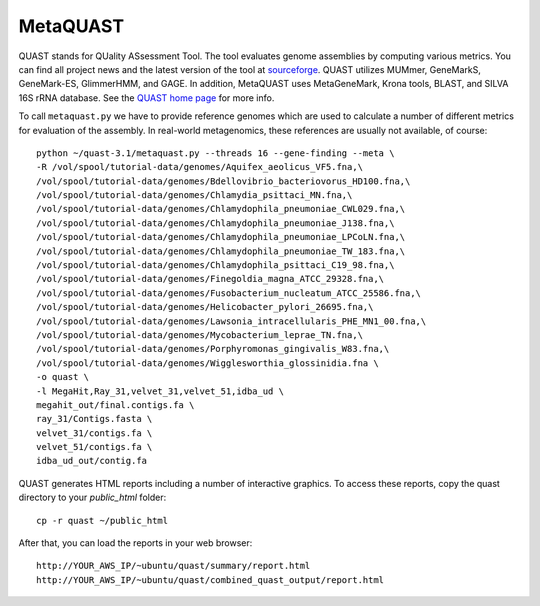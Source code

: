 MetaQUAST
=========

QUAST stands for QUality ASsessment Tool. The tool evaluates genome
assemblies by computing various metrics.  You can find all project
news and the latest version of the tool at `sourceforge
<http://sourceforge.net/projects/quast>`_.  QUAST utilizes MUMmer,
GeneMarkS, GeneMark-ES, GlimmerHMM, and GAGE. In addition, MetaQUAST
uses MetaGeneMark, Krona tools, BLAST, and SILVA 16S rRNA
database. See the `QUAST home page <http://quast.bioinf.spbau.ru//>`_
for more info.

To call ``metaquast.py`` we have to provide reference genomes which
are used to calculate a number of different metrics for evaluation of
the assembly. In real-world metagenomics, these references are usually
not available, of course::

  python ~/quast-3.1/metaquast.py --threads 16 --gene-finding --meta \
  -R /vol/spool/tutorial-data/genomes/Aquifex_aeolicus_VF5.fna,\
  /vol/spool/tutorial-data/genomes/Bdellovibrio_bacteriovorus_HD100.fna,\
  /vol/spool/tutorial-data/genomes/Chlamydia_psittaci_MN.fna,\
  /vol/spool/tutorial-data/genomes/Chlamydophila_pneumoniae_CWL029.fna,\
  /vol/spool/tutorial-data/genomes/Chlamydophila_pneumoniae_J138.fna,\
  /vol/spool/tutorial-data/genomes/Chlamydophila_pneumoniae_LPCoLN.fna,\
  /vol/spool/tutorial-data/genomes/Chlamydophila_pneumoniae_TW_183.fna,\
  /vol/spool/tutorial-data/genomes/Chlamydophila_psittaci_C19_98.fna,\
  /vol/spool/tutorial-data/genomes/Finegoldia_magna_ATCC_29328.fna,\
  /vol/spool/tutorial-data/genomes/Fusobacterium_nucleatum_ATCC_25586.fna,\
  /vol/spool/tutorial-data/genomes/Helicobacter_pylori_26695.fna,\
  /vol/spool/tutorial-data/genomes/Lawsonia_intracellularis_PHE_MN1_00.fna,\
  /vol/spool/tutorial-data/genomes/Mycobacterium_leprae_TN.fna,\
  /vol/spool/tutorial-data/genomes/Porphyromonas_gingivalis_W83.fna,\
  /vol/spool/tutorial-data/genomes/Wigglesworthia_glossinidia.fna \
  -o quast \
  -l MegaHit,Ray_31,velvet_31,velvet_51,idba_ud \
  megahit_out/final.contigs.fa \
  ray_31/Contigs.fasta \
  velvet_31/contigs.fa \
  velvet_51/contigs.fa \
  idba_ud_out/contig.fa

QUAST generates HTML reports including a number of interactive graphics. To access these reports, copy the
quast directory to your `public_html` folder::

  cp -r quast ~/public_html

After that, you can load the reports in your web browser::

  http://YOUR_AWS_IP/~ubuntu/quast/summary/report.html
  http://YOUR_AWS_IP/~ubuntu/quast/combined_quast_output/report.html


